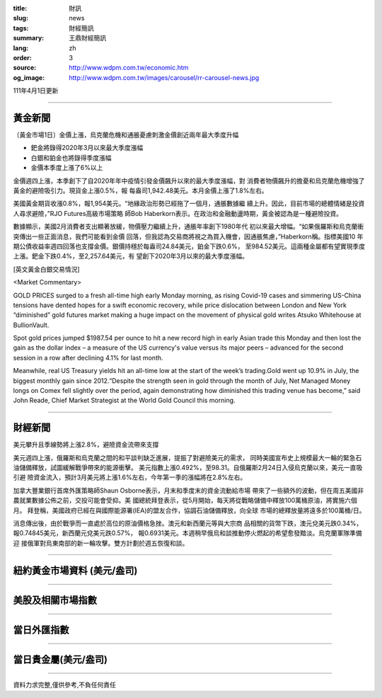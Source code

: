 :title: 財訊
:slug: news
:tags: 財經簡訊
:summary: 王鼎財經簡訊
:lang: zh
:order: 3
:source: http://www.wdpm.com.tw/economic.htm
:og_image: http://www.wdpm.com.tw/images/carousel/rr-carousel-news.jpg

111年4月1日更新

----

黃金新聞
++++++++

〔黃金市場1日〕金價上漲，烏克蘭危機和通脹憂慮刺激金價創近兩年最大季度升幅

* 鈀金將錄得2020年3月以來最大季度漲幅
* 白銀和鉑金也將錄得季度漲幅
* 金價本季度上漲了6%以上

金價週四上漲，本季創下了自2020年年中疫情引發金價飆升以來的最大季度漲幅，對
消費者物價飆升的擔憂和烏克蘭危機增強了黃金的避險吸引力。現貨金上漲0.5%，報
每盎司1,942.48美元。本月金價上漲了1.8%左右。

美國黃金期貨收漲0.8%，報1,954美元。“地緣政治形勢已經拖了一個月，通脹數據繼
續上升。因此，目前市場的總體情緒是投資人尋求避險，”RJO Futures高級市場策略
師Bob Haberkorn表示。在政治和金融動盪時期，黃金被認為是一種避險投資。

數據顯示，美國2月消費者支出顯著放緩，物價壓力繼續上升，通脹年率創下1980年代
初以來最大增幅。“如果俄羅斯和烏克蘭衝突傳出一些正面消息，我們可能看到金價
回落，但我認為交易商將視之為買入機會，因通脹焦慮，”Haberkorn稱。指標美國10
年期公債收益率週四回落也支撐金價。銀價持穩於每盎司24.84美元，鉑金下跌0.6%，
至984.52美元。這兩種金屬都有望實現季度上漲。鈀金下跌0.4%，至2,257.64美元，有
望創下2020年3月以來的最大季度漲幅。




[英文黃金白銀交易情況]

<Market Commentary>

GOLD PRICES surged to a fresh all-time high early Monday morning, as 
rising Covid-19 cases and simmering US-China tensions have dented hopes 
for a swift economic recovery, while price dislocation between London and 
New York “diminished” gold futures market making a huge impact on the 
movement of physical gold writes Atsuko Whitehouse at BullionVault.
 
Spot gold prices jumped $1987.54 per ounce to hit a new record high in 
early Asian trade this Monday and then lost the gain as the dollar 
index – a measure of the US currency's value versus its major 
peers – advanced for the second session in a row after declining 4.1% 
for last month.
 
Meanwhile, real US Treasury yields hit an all-time low at the start of 
the week’s trading.Gold went up 10.9% in July, the biggest monthly gain 
since 2012.“Despite the strength seen in gold through the month of July, 
Net Managed Money longs on Comex fell slightly over the period, again 
demonstrating how diminished this trading venue has become,” said John 
Reade, Chief Market Strategist at the World Gold Council this morning.

----

財經新聞
++++++++
美元攀升且季線勢將上漲2.8%，避險資金流帶來支撐

美元週四上漲，俄羅斯和烏克蘭之間的和平談判缺乏進展，提振了對避險美元的需求，
同時美國宣布史上規模最大一輪的緊急石油儲備釋放，試圖緩解戰爭帶來的能源衝擊。
美元指數上漲0.492%，至98.31。自俄羅斯2月24日入侵烏克蘭以來，美元一直吸引避
險資金流入，預計3月美元將上漲1.6%左右，今年第一季的漲幅將在2.8%左右。

加拿大豐業銀行首席外匯策略師Shaun Osborne表示，月末和季度末的資金流動給市場
帶來了一些額外的波動，但在周五美國非農就業數據公佈之前，交投可能會受抑。美
國總統拜登表示，從5月開始，每天將從戰略儲備中釋放100萬桶原油，將實施六個月。
拜登稱，美國政府已經在與國際能源署(IEA)的盟友合作，協調石油儲備釋放，向全球
市場的總釋放量將遠多於100萬桶/日。

消息傳出後，由於戰爭而一直處於高位的原油價格急挫。澳元和新西蘭元等與大宗商
品相關的貨幣下跌，澳元兌美元跌0.34%，報0.74845美元，新西蘭元兌美元跌0.57%，
報0.6931美元。本週稍早俄烏和談推動停火燃起的希望愈發黯淡。烏克蘭軍隊準備迎
接俄軍對烏東南部的新一輪攻擊。雙方計劃於週五恢復和談。


         

----

紐約黃金市場資料 (美元/盎司)
++++++++++++++++++++++++++++

.. raw:: html

  <A HREF="http://www.kitco.com/connecting.html">
  <IMG SRC="http://www.kitconet.com/images/quotes_4b2.gif" BORDER="0" ALT="[Most Recent Quotes from www.kitco.com]">
  </A>

----

美股及相關市場指數
++++++++++++++++++

.. raw:: html

  <!-- TradingView Widget BEGIN -->
  <div class="tradingview-widget-container">
    <div class="tradingview-widget-container__widget"></div>
    <div class="tradingview-widget-copyright"><a href="https://tw.tradingview.com/markets/indices/" rel="noopener" target="_blank"><span class="blue-text">指數行情</span></a>由TradingView提供</div>
    <script type="text/javascript" src="https://s3.tradingview.com/external-embedding/embed-widget-market-quotes.js" async>
    {
    "title": "指數",
    "width": 770,
    "height": 450,
    "locale": "zh_TW",
    "symbolsGroups": [
      {
        "name": "美國和加拿大",
        "symbols": [
          {
            "name": "FOREXCOM:SPXUSD",
            "displayName": "標準普爾500"
          },
          {
            "name": "FOREXCOM:NSXUSD",
            "displayName": "納斯達克100指數"
          },
          {
            "name": "CME_MINI:ES1!",
            "displayName": "E-迷你 標普指數期貨"
          },
          {
            "name": "INDEX:DXY",
            "displayName": "美元指數"
          },
          {
            "name": "FOREXCOM:DJI",
            "displayName": "道瓊斯 30"
          }
        ]
      },
      {
        "name": "歐洲",
        "symbols": [
          {
            "name": "INDEX:SX5E",
            "displayName": "歐元藍籌50"
          },
          {
            "name": "FOREXCOM:UKXGBP",
            "displayName": "富時100"
          },
          {
            "name": "INDEX:DEU30",
            "displayName": "德國DAX指數"
          },
          {
            "name": "INDEX:CAC40",
            "displayName": "法國 CAC 40 指數"
          },
          {
            "name": "INDEX:SMI"
          }
        ]
      },
      {
        "name": "亞太",
        "symbols": [
          {
            "name": "INDEX:NKY",
            "displayName": "日經225"
          },
          {
            "name": "INDEX:HSI",
            "displayName": "恆生"
          },
          {
            "name": "BSE:SENSEX",
            "displayName": "印度孟買指數"
          },
          {
            "name": "BSE:BSE500"
          },
          {
            "name": "INDEX:KSIC",
            "displayName": "韓國Kospi綜合指數"
          }
        ]
      }
    ],
    "colorTheme": "light"
  }
    </script>
  </div>
  <!-- TradingView Widget END -->

----

當日外匯指數
++++++++++++

.. raw:: html

  <!-- TradingView Widget BEGIN -->
  <div class="tradingview-widget-container">
    <div class="tradingview-widget-container__widget"></div>
    <div class="tradingview-widget-copyright"><a href="https://tw.tradingview.com/markets/currencies/forex-cross-rates/" rel="noopener" target="_blank"><span class="blue-text">外匯匯率</span></a>由TradingView提供</div>
    <script type="text/javascript" src="https://s3.tradingview.com/external-embedding/embed-widget-forex-cross-rates.js" async>
    {
    "width": "100%",
    "height": "100%",
    "currencies": [
      "EUR",
      "USD",
      "JPY",
      "GBP",
      "CNY",
      "TWD"
    ],
    "isTransparent": false,
    "colorTheme": "light",
    "locale": "zh_TW"
  }
    </script>
  </div>
  <!-- TradingView Widget END -->

----

當日貴金屬(美元/盎司)
+++++++++++++++++++++

.. raw:: html 

  <A HREF="http://www.kitco.com/connecting.html">
  <IMG SRC="http://www.kitconet.com/images/quotes_7a.gif" BORDER="0" ALT="[Most Recent Quotes from www.kitco.com]">
  </A>

----

資料力求完整,僅供參考,不負任何責任

